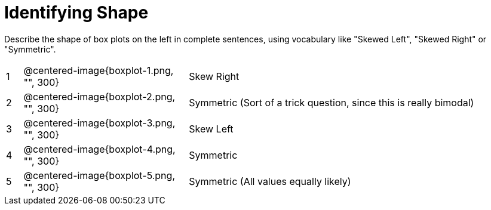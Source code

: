 = Identifying Shape

Describe the shape of box plots on the left in complete sentences, using vocabulary like "Skewed Left", "Skewed Right" or "Symmetric".

[cols="^.^1a,^.^10a, 20a",stripes="none", frame="none"]
|===
| 1 | @centered-image{boxplot-1.png, "", 300} | Skew Right
| 2 | @centered-image{boxplot-2.png, "", 300} | Symmetric (Sort of a trick question, since this is really bimodal)
| 3 | @centered-image{boxplot-3.png, "", 300} | Skew Left
| 4 | @centered-image{boxplot-4.png, "", 300} | Symmetric
| 5 | @centered-image{boxplot-5.png, "", 300} | Symmetric (All values equally likely)
|===
